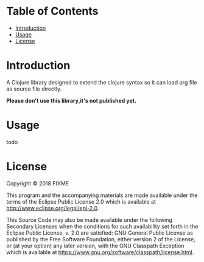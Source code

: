 # -*- encoding:utf-8 Mode: POLY-ORG;  -*- --- 
#+Startup: noindent
#+PROPERTY:    header-args        :results silent   :eval no-export   :comments org
#+OPTIONS:     num:nil toc:nil todo:nil tasks:nil tags:nil
#+OPTIONS:     skip:nil author:nil email:nil creator:nil timestamp:t
#+INFOJS_OPT:  view:nil toc:nil ltoc:t mouse:underline buttons:0 path:http://orgmode.org/org-info.js
* Table of Contents                                                   :TOC:
- [[#introduction][Introduction]]
- [[#usage][Usage]]
- [[#license][License]]

* Introduction
A Clojure library designed to extend the clojure syntax so it can load org file as source file directly.

*Please don't use this library,it's not published yet.*

* Usage

todo

* License

Copyright © 2018 FIXME

This program and the accompanying materials are made available under the
terms of the Eclipse Public License 2.0 which is available at
http://www.eclipse.org/legal/epl-2.0.

This Source Code may also be made available under the following Secondary
Licenses when the conditions for such availability set forth in the Eclipse
Public License, v. 2.0 are satisfied: GNU General Public License as published by
the Free Software Foundation, either version 2 of the License, or (at your
option) any later version, with the GNU Classpath Exception which is available
at https://www.gnu.org/software/classpath/license.html.
